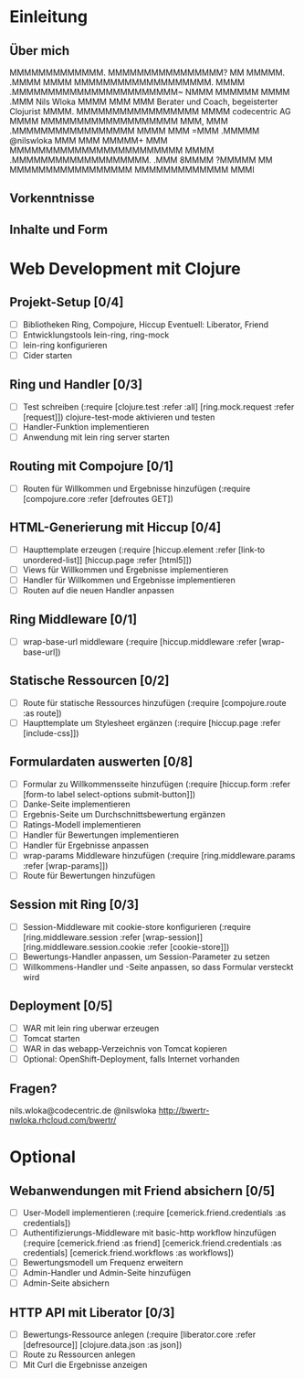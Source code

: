 * Einleitung
** Über mich

                 MMMMMMMMMMMMM.         
                MMMMMMMMMMMMMMMM?       
                 MM          MMMMM.     
                              .MMMM     
                                MMMM    
        MMMMMMMMMMMMMMMMMMM.     MMMM   
    .MMMMMMMMMMMMMMMMMMMMMMM~    NMMM   
   MMMMMM                MMMM    .MMM                       Nils Wloka
  MMMM                    MMM     MMM         Berater und Coach, begeisterter Clojurist
 MMMM.      MMMMMMMMMMMMMMMMM    MMMM                     codecentric AG
MMMM     MMMMMMMMMMMMMMMMMMM     MMM,   
MMM    .MMMMMMMMMMMMMMMMM       MMMM    
MMM    =MMM                  .MMMMM                         @nilswloka
MMM     MMM                 MMMMM+      
MMM     MMMMMMMMMMMMMMMMMMMMMMMM        
MMMM     .MMMMMMMMMMMMMMMMMMM.          
.MMM                                    
 8MMMM                                  
  ?MMMMM          MM                    
    MMMMMMMMMMMMMMMMM                   
      MMMMMMMMMMMMM                     
           MMMI  

** Vorkenntnisse
** Inhalte und Form
* Web Development mit Clojure
** Projekt-Setup [0/4]
- [ ] Bibliotheken
  Ring, Compojure, Hiccup
  Eventuell: Liberator, Friend
- [ ] Entwicklungstools
  lein-ring, ring-mock
- [ ] lein-ring konfigurieren
- [ ] Cider starten
** Ring und Handler [0/3]
- [ ] Test schreiben
  (:require [clojure.test :refer :all]
            [ring.mock.request :refer [request]])
  clojure-test-mode aktivieren und testen
- [ ] Handler-Funktion implementieren
- [ ] Anwendung mit lein ring server starten
** Routing mit Compojure [0/1]
- [ ] Routen für Willkommen und Ergebnisse hinzufügen
  (:require [compojure.core :refer [defroutes GET])
** HTML-Generierung mit Hiccup [0/4]
- [ ] Haupttemplate erzeugen
  (:require [hiccup.element :refer [link-to unordered-list]]
            [hiccup.page :refer [html5]])
- [ ] Views für Willkommen und Ergebnisse implementieren
- [ ] Handler für Willkommen und Ergebnisse implementieren
- [ ] Routen auf die neuen Handler anpassen
** Ring Middleware [0/1]
- [ ] wrap-base-url middleware
  (:require [hiccup.middleware :refer [wrap-base-url])
** Statische Ressourcen [0/2]
- [ ] Route für statische Ressources hinzufügen
  (:require [compojure.route :as route])
- [ ] Haupttemplate um Stylesheet ergänzen
  (:require [hiccup.page :refer [include-css]])
** Formulardaten auswerten [0/8]
- [ ] Formular zu Willkommensseite hinzufügen
  (:require [hiccup.form :refer [form-to label select-options submit-button]])
- [ ] Danke-Seite implementieren
- [ ] Ergebnis-Seite um Durchschnittsbewertung ergänzen
- [ ] Ratings-Modell implementieren
- [ ] Handler für Bewertungen implementieren
- [ ] Handler für Ergebnisse anpassen
- [ ] wrap-params Middleware hinzufügen
  (:require [ring.middleware.params :refer [wrap-params]])
- [ ] Route für Bewertungen hinzufügen
** Session mit Ring [0/3]
- [ ] Session-Middleware mit cookie-store konfigurieren
  (:require [ring.middleware.session :refer [wrap-session]]
            [ring.middleware.session.cookie :refer [cookie-store]])
- [ ] Bewertungs-Handler anpassen, um Session-Parameter zu setzen
- [ ] Willkommens-Handler und -Seite anpassen, so dass Formular versteckt wird
** Deployment [0/5]
- [ ] WAR mit lein ring uberwar erzeugen
- [ ] Tomcat starten
- [ ] WAR in das webapp-Verzeichnis von Tomcat kopieren
- [ ] Optional: OpenShift-Deployment, falls Internet vorhanden
** Fragen?
 nils.wloka@codecentric.de
 @nilswloka
 http://bwertr-nwloka.rhcloud.com/bwertr/
* Optional
** Webanwendungen mit Friend absichern [0/5]
- [ ] User-Modell implementieren
  (:require [cemerick.friend.credentials :as credentials])
- [ ] Authentifizierungs-Middleware mit basic-http workflow hinzufügen
  (:require [cemerick.friend :as friend]
            [cemerick.friend.credentials :as credentials]
            [cemerick.friend.workflows :as workflows])
- [ ] Bewertungsmodell um Frequenz erweitern
- [ ] Admin-Handler und Admin-Seite hinzufügen
- [ ] Admin-Seite absichern

** HTTP API mit Liberator [0/3]
- [ ] Bewertungs-Ressource anlegen
  (:require [liberator.core :refer [defresource]]
            [clojure.data.json :as json])
- [ ] Route zu Ressourcen anlegen
- [ ] Mit Curl die Ergebnisse anzeigen
